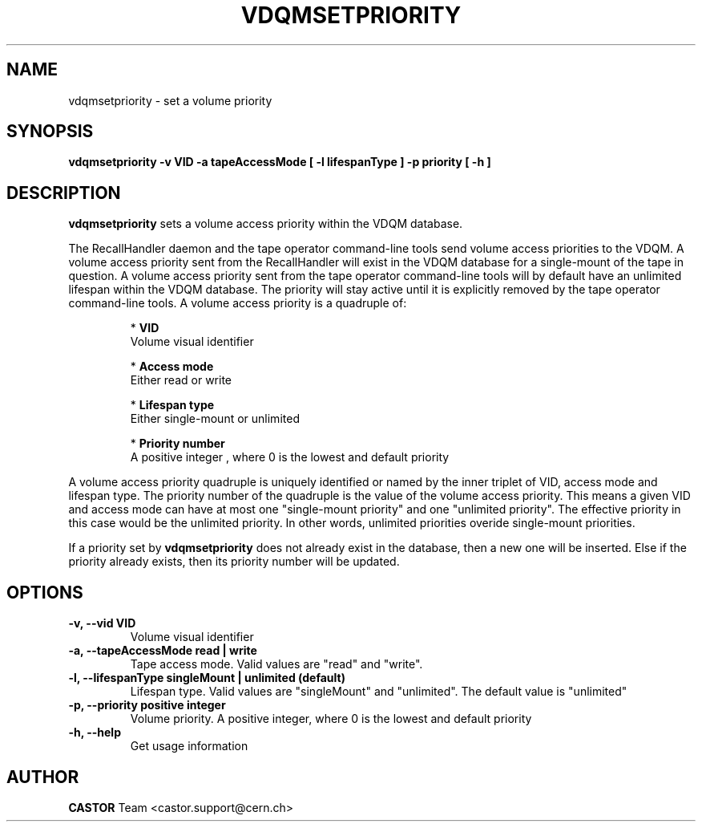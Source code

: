 .\" Copyright (C) 2003  CERN
.\" This program is free software; you can redistribute it and/or
.\" modify it under the terms of the GNU General Public License
.\" as published by the Free Software Foundation; either version 2
.\" of the License, or (at your option) any later version.
.\" This program is distributed in the hope that it will be useful,
.\" but WITHOUT ANY WARRANTY; without even the implied warranty of
.\" MERCHANTABILITY or FITNESS FOR A PARTICULAR PURPOSE.  See the
.\" GNU General Public License for more details.
.\" You should have received a copy of the GNU General Public License
.\" along with this program; if not, write to the Free Software
.\" Foundation, Inc., 59 Temple Place - Suite 330, Boston, MA 02111-1307, USA.
.TH VDQMSETPRIORITY 1 "$Date: 2008/05/28 15:12:16 $" CASTOR "Set a volume priority"
.SH NAME
vdqmsetpriority \- set a volume priority
.SH SYNOPSIS
.BI "vdqmsetpriority -v VID -a tapeAccessMode [ -l lifespanType ] -p priority [ -h ]"

.SH DESCRIPTION
.B vdqmsetpriority
sets a volume access priority within the VDQM database.
.P
The RecallHandler daemon and the tape operator command-line tools send volume
access priorities to the VDQM. A volume access priority sent from the
RecallHandler will exist in the VDQM database for a single-mount of the tape in
question.  A volume access priority sent from the tape operator command-line
tools will by default have an unlimited lifespan within the VDQM database.  The
priority will stay active until it is explicitly removed by the tape operator
command-line tools.
A volume access priority is a quadruple of:
.RS
.P
*
.B VID
.br
Volume visual identifier
.P
*
.B
Access mode
.br
Either read or write
.P
*
.B
Lifespan type
.br
Either single-mount or unlimited
.P
*
.B
Priority number
.br
A positive integer , where 0 is the lowest and default priority
.RE
.P
A volume access priority quadruple is uniquely identified or named by the inner
triplet of VID, access mode and lifespan type.  The priority number of the
quadruple is the value of the volume access priority.  This means a given VID
and access mode can have at most one "single-mount priority" and one "unlimited
priority".  The effective priority in this case would be the unlimited priority.
In other words, unlimited priorities overide single-mount priorities.
.P
If a priority set by
.B
vdqmsetpriority
does not already exist in the database, then a new one will be inserted.  Else
if the priority already exists, then its priority number will be updated.

.SH OPTIONS
.TP
\fB\-v, \-\-vid VID\fR
Volume visual identifier
.TP
\fB\-a, \-\-tapeAccessMode read | write
Tape access mode.  Valid values are "read" and "write".
.TP
\fB\-l, \-\-lifespanType singleMount | unlimited (default)
Lifespan type. Valid values are "singleMount" and "unlimited".  The default
value is "unlimited"
.TP
\fB\-p, \-\-priority positive integer
Volume priority.  A positive integer, where 0 is the lowest and default
priority
.TP
\fB\-h, \-\-help
Get usage information

.SH AUTHOR
\fBCASTOR\fP Team <castor.support@cern.ch>
